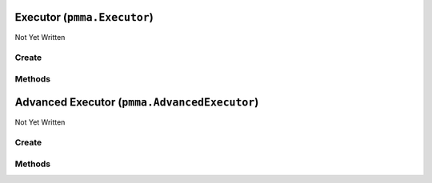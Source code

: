 Executor (``pmma.Executor``)
============================

Not Yet Written

Create
------

.. py:method:: pmma.Executor() -> pmma.Executor

   Not Yet Written

Methods
-------

.. py:method:: Executor.quit() -> None

   Not Yet Written

.. py:method:: Executor.run() -> None

   Not Yet Written

.. py:method:: Executor._run() -> None

   Not Yet Written

.. py:method:: Executor.get_exit_code() -> None

   Not Yet Written

.. py:method:: Executor.get_result() -> None

   Not Yet Written

Advanced Executor (``pmma.AdvancedExecutor``)
=============================================

Not Yet Written

Create
------

.. py:method:: pmma.AdvancedExecutor() -> pmma.AdvancedExecutor

   Not Yet Written

Methods
-------

.. py:method:: AdvancedExecutor.quit() -> None

   Not Yet Written

.. py:method:: AdvancedExecutor.run() -> None

   Not Yet Written

.. py:method:: AdvancedExecutor.get_busy() -> None

   Not Yet Written

.. py:method:: AdvancedExecutor.get_result() -> None

   Not Yet Written

.. py:method:: AdvancedExecutor._update_result() -> None

   Not Yet Written

.. py:method:: AdvancedExecutor._run() -> None

   Not Yet Written

